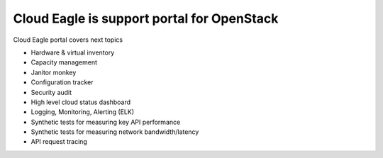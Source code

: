 Cloud Eagle is support portal for OpenStack
-------------------------------------------

Cloud Eagle portal covers next topics

* Hardware & virtual inventory
* Capacity management
* Janitor monkey
* Configuration tracker
* Security audit
* High level cloud status dashboard
* Logging, Monitoring, Alerting (ELK)
* Synthetic tests for measuring key API performance
* Synthetic tests for measuring network bandwidth/latency
* API request tracing


